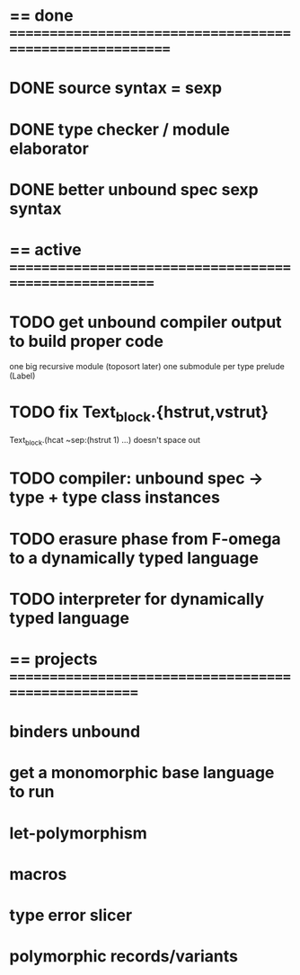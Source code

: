 #+STARTUP: hidestars
* == done =========================================================
* DONE source syntax = sexp
* DONE type checker / module elaborator
* DONE better unbound spec sexp syntax
* == active =======================================================
* TODO get unbound compiler output to build proper code
  one big recursive module (toposort later)
  one submodule per type
  prelude (Label)
* TODO fix Text_block.{hstrut,vstrut}
  Text_block.(hcat ~sep:(hstrut 1) ...) doesn't space out
* TODO compiler: unbound spec -> type + type class instances
* TODO erasure phase from F-omega to a dynamically typed language
* TODO interpreter for dynamically typed language
* == projects =====================================================
* binders unbound
* get a monomorphic base language to run
* let-polymorphism
* macros
* type error slicer
* polymorphic records/variants
